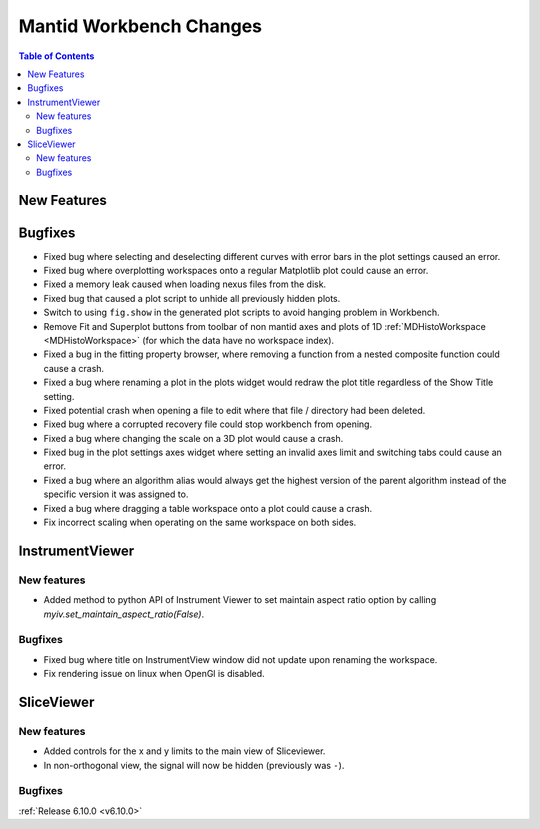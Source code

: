 ========================
Mantid Workbench Changes
========================

.. contents:: Table of Contents
   :local:

New Features
------------



Bugfixes
--------
- Fixed bug where selecting and deselecting different curves with error bars in the plot settings caused an error.
- Fixed bug where overplotting workspaces onto a regular Matplotlib plot could cause an error.
- Fixed a memory leak caused when loading nexus files from the disk.
- Fixed bug that caused a plot script to unhide all previously hidden plots.
- Switch to using ``fig.show`` in the generated plot scripts to avoid hanging problem in Workbench.
- Remove Fit and Superplot buttons from toolbar of non mantid axes and plots of 1D :ref:`MDHistoWorkspace <MDHistoWorkspace>` (for which the data have no workspace index).
- Fixed a bug in the fitting property browser, where removing a function from a nested composite function could cause a crash.
- Fixed a bug where renaming a plot in the plots widget would redraw the plot title regardless of the Show Title setting.
- Fixed potential crash when opening a file to edit where that file / directory had been deleted.
- Fixed bug where a corrupted recovery file could stop workbench from opening.
- Fixed a bug where changing the scale on a 3D plot would cause a crash.
- Fixed bug in the plot settings axes widget where setting an invalid axes limit and switching tabs could cause an error.
- Fixed a bug where an algorithm alias would always get the highest version of the parent algorithm instead of the specific version it was assigned to.
- Fixed a bug where dragging a table workspace onto a plot could cause a crash.
- Fix incorrect scaling when operating on the same workspace on both sides.


InstrumentViewer
----------------

New features
############
- Added method to python API of Instrument Viewer to set maintain aspect ratio option by calling `myiv.set_maintain_aspect_ratio(False)`.

Bugfixes
############
- Fixed bug where title on InstrumentView window did not update upon renaming the workspace.
- Fix rendering issue on linux when OpenGl is disabled.


SliceViewer
-----------

New features
############
- Added controls for the x and y limits to the main view of Sliceviewer.
- In non-orthogonal view, the signal will now be hidden (previously was ``-``).

Bugfixes
############



:ref:`Release 6.10.0 <v6.10.0>`